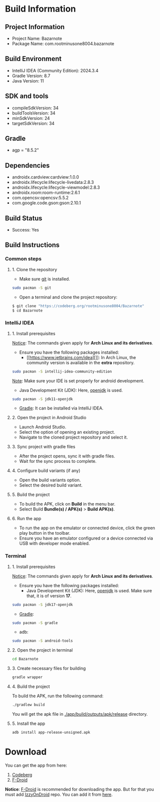 * Build Information

** Project Information
  - Project Name: Bazarnote
  - Package Name: com.rootminusone8004.bazarnote

** Build Environment
  - IntelliJ IDEA (Community Edition): 2024.3.4
  - Gradle Version: 8.7
  - Java Version: 11

** SDK and tools
  - compileSdkVersion: 34
  - buildToolsVersion: 34
  - minSdkVersion: 24
  - targetSdkVersion: 34

** Gradle
  - agp = "8.5.2"

** Dependencies
  - androidx.cardview:cardview:1.0.0
  - androidx.lifecycle:lifecycle-livedata:2.8.3
  - androidx.lifecycle:lifecycle-viewmodel:2.8.3
  - androidx.room:room-runtime:2.6.1
  - com.opencsv:opencsv:5.5.2
  - com.google.code.gson:gson:2.10.1

** Build Status
  - Success: Yes

** Build Instructions

*** Common steps
**** 1. Clone the repository
    - Make sure [[https://git-scm.com][git]] is installed.
#+begin_src bash
  sudo pacman -S git
#+end_src
    - Open a terminal and clone the project repository:
#+begin_src bash
 $ git clone "https://codeberg.org/rootminusone8004/Bazarnote"
 $ cd Bazarnote
#+end_src
*** IntelliJ IDEA
**** 1. Install prerequisites

     _Notice_: The commands given apply for *Arch Linux and its derivatives*.

     - Ensure you have the following packages installed:
      - [[https://www.jetbrains.com/idea][]]: In Arch Linux, the community version is available in the *extra* repository.
#+begin_src bash
  sudo pacman -S intellij-idea-community-edition
#+end_src
_Note_: Make sure your IDE is set properly for android development.

      - Java Development Kit (JDK): Here, [[https://openjdk.org][openjdk]] is used.
#+begin_src bash
  sudo pacman -S jdk11-openjdk
#+end_src
      - [[https://gradle.org/install][Gradle]]: It can be installed via IntelliJ IDEA.
    
**** 2. Open the project in Android Studio
    - Launch Android Studio.
    - Select the option of opening an existing project.
    - Navigate to the cloned project repository and select it.

**** 3. Sync project with gradle files
    - After the project opens, sync it with gradle files.
    - Wait for the sync process to complete.

**** 4. Configure build variants (if any)
    - Open the build variants option.
    - Select the desired build variant.

**** 5. Build the project
    - To build the APK, click on *Build* in the menu bar.
    - Select Build *Bundle(s) / APK(s)* > *Build APK(s)*.

**** 6. Run the app
    - To run the app on the emulator or connected device, click the green play button in the toolbar.
    - Ensure you have an emulator configured or a device connected via USB with developer mode enabled.

*** Terminal
**** 1. Install prerequisites

     _Notice_: The commands given apply for *Arch Linux and its derivatives*.

     - Ensure you have the following packages installed:
      - Java Development Kit (JDK): Here, [[https://openjdk.org][openjdk]] is used. Make sure that, it is of version *17*.
#+begin_src bash
  sudo pacman -S jdk17-openjdk
#+end_src
      - [[https://gradle.org/install][Gradle]]:
#+begin_src bash
  sudo pacman -S gradle
#+end_src
      - adb:
#+begin_src bash
  sudo pacman -S android-tools
#+end_src
**** 2. Open the project in terminal
#+begin_src bash
  cd Bazarnote
#+end_src
**** 3. Create necessary files for building
#+begin_src bash
  gradle wrapper
#+end_src
**** 4. Build the project
     To build the APK, run the following command:
#+begin_src bash
  ./gradlew build
#+end_src
     You will get the apk file in _./app/build/outputs/apk/release_ directory.

**** 5. Install the app
#+begin_src bash
  adb install app-release-unsigned.apk
#+end_src
* Download

You can get the app from here:
  1. [[https://codeberg.org/rootminusone8004/Bazarnote/releases][Codeberg]]
  2. [[https://apt.izzysoft.de/fdroid/index/apk/com.rootminusone8004.bazarnote][F-Droid]]

*Notice*: [[https://f-droid.org][F-Droid]] is recommended for downloading the app. But for that you must add [[https://apt.izzysoft.de][IzzyOnDroid]] repo. You can add it from [[https://apt.izzysoft.de/fdroid/index.php][here]].
